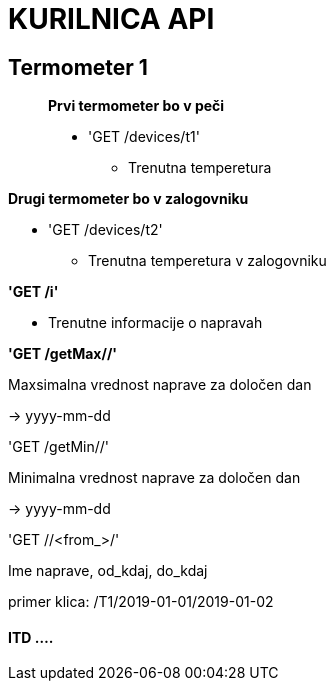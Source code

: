 # KURILNICA API


## Termometer 1

____________________________

**Prvi termometer bo v peči**

 * 'GET /devices/t1'
   ** Trenutna temperetura
____________________________

**Drugi termometer bo v zalogovniku**

 * 'GET /devices/t2'

  ** Trenutna temperetura v zalogovniku

**'GET /i'**

* Trenutne informacije o napravah

**'GET /getMax//'**

Maxsimalna vrednost naprave za določen dan

-> yyyy-mm-dd

'GET /getMin//'

Minimalna vrednost naprave za določen dan

-> yyyy-mm-dd

'GET //<from_>/'

Ime naprave, od_kdaj, do_kdaj

primer klica: /T1/2019-01-01/2019-01-02


#### ITD ....
